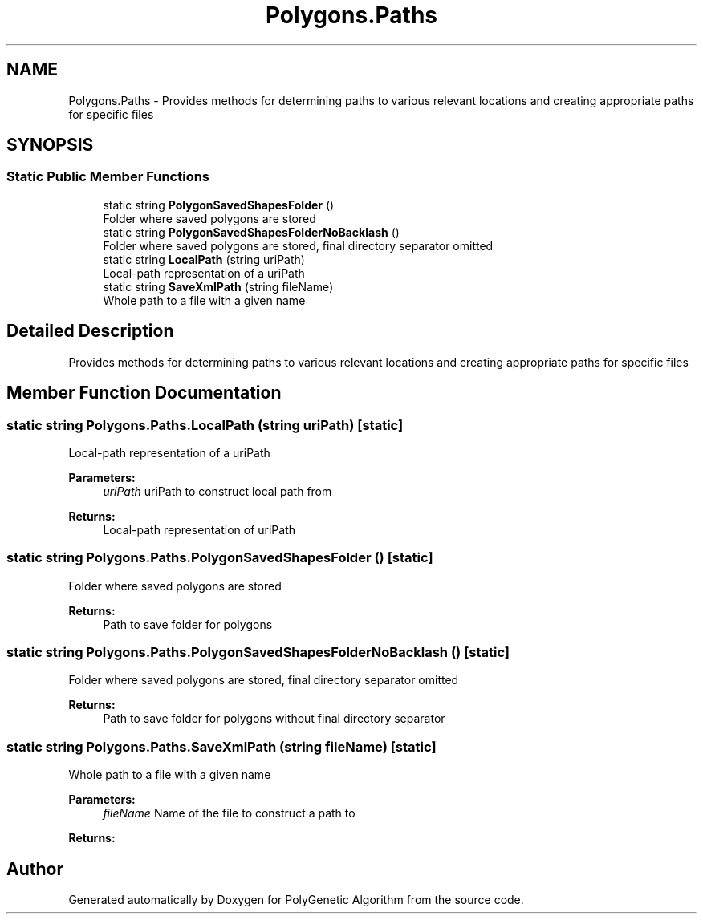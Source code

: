 .TH "Polygons.Paths" 3 "Sat Sep 16 2017" "Version 1.1.2" "PolyGenetic Algorithm" \" -*- nroff -*-
.ad l
.nh
.SH NAME
Polygons.Paths \- Provides methods for determining paths to various relevant locations and creating appropriate paths for specific files  

.SH SYNOPSIS
.br
.PP
.SS "Static Public Member Functions"

.in +1c
.ti -1c
.RI "static string \fBPolygonSavedShapesFolder\fP ()"
.br
.RI "Folder where saved polygons are stored "
.ti -1c
.RI "static string \fBPolygonSavedShapesFolderNoBacklash\fP ()"
.br
.RI "Folder where saved polygons are stored, final directory separator omitted "
.ti -1c
.RI "static string \fBLocalPath\fP (string uriPath)"
.br
.RI "Local-path representation of a uriPath "
.ti -1c
.RI "static string \fBSaveXmlPath\fP (string fileName)"
.br
.RI "Whole path to a file with a given name "
.in -1c
.SH "Detailed Description"
.PP 
Provides methods for determining paths to various relevant locations and creating appropriate paths for specific files 


.SH "Member Function Documentation"
.PP 
.SS "static string Polygons\&.Paths\&.LocalPath (string uriPath)\fC [static]\fP"

.PP
Local-path representation of a uriPath 
.PP
\fBParameters:\fP
.RS 4
\fIuriPath\fP uriPath to construct local path from
.RE
.PP
\fBReturns:\fP
.RS 4
Local-path representation of uriPath
.RE
.PP

.SS "static string Polygons\&.Paths\&.PolygonSavedShapesFolder ()\fC [static]\fP"

.PP
Folder where saved polygons are stored 
.PP
\fBReturns:\fP
.RS 4
Path to save folder for polygons
.RE
.PP

.SS "static string Polygons\&.Paths\&.PolygonSavedShapesFolderNoBacklash ()\fC [static]\fP"

.PP
Folder where saved polygons are stored, final directory separator omitted 
.PP
\fBReturns:\fP
.RS 4
Path to save folder for polygons without final directory separator
.RE
.PP

.SS "static string Polygons\&.Paths\&.SaveXmlPath (string fileName)\fC [static]\fP"

.PP
Whole path to a file with a given name 
.PP
\fBParameters:\fP
.RS 4
\fIfileName\fP Name of the file to construct a path to
.RE
.PP
\fBReturns:\fP
.RS 4
.RE
.PP


.SH "Author"
.PP 
Generated automatically by Doxygen for PolyGenetic Algorithm from the source code\&.
